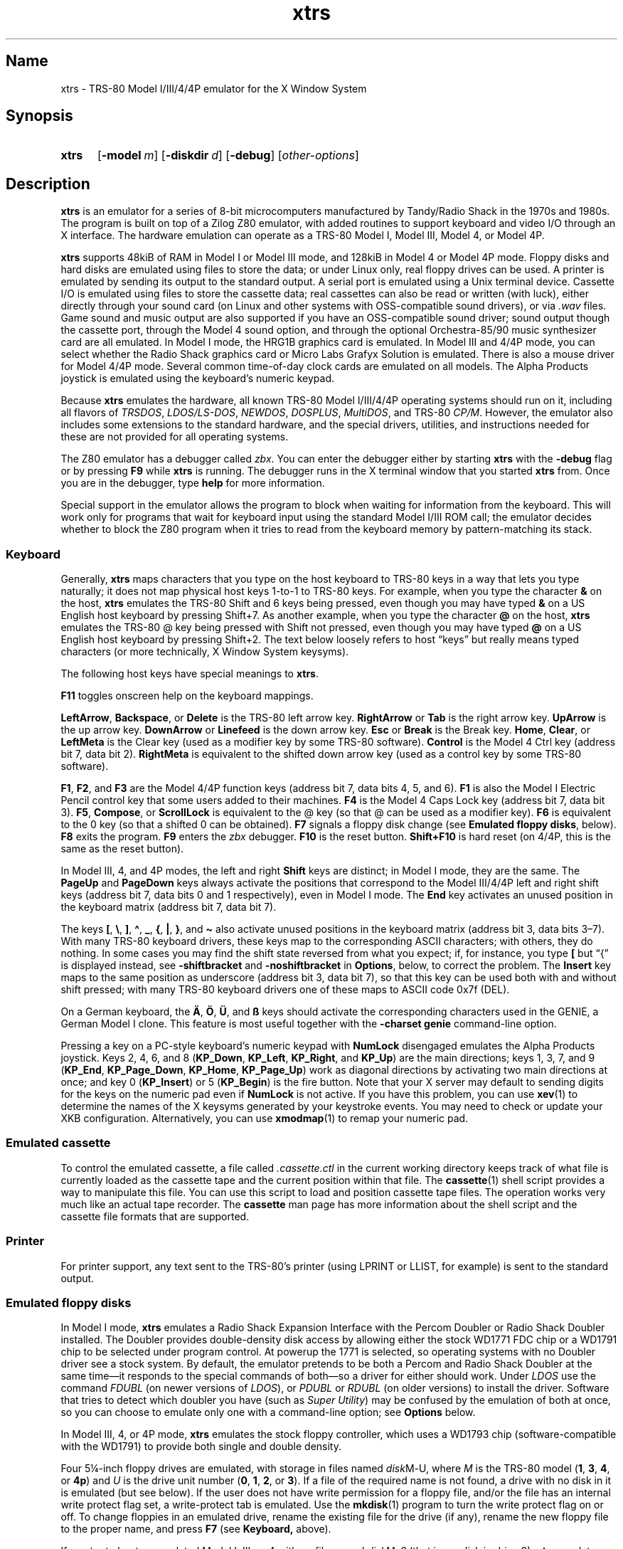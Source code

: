 .\" This man page attempts to follow the conventions and recommendations found
.\" in Michael Kerrisk's man-pages(7) and GNU's groff_man(7), and groff(7).
.\"
.\" The following macro definitions come from groff's an-ext.tmac.
.\"
.\" Copyright (C) 2007-2014  Free Software Foundation, Inc.
.\"
.\" Written by Eric S. Raymond <esr@thyrsus.com>
.\"            Werner Lemberg <wl@gnu.org>
.\"
.\" You may freely use, modify and/or distribute this file.
.\"
.\" If _not_ GNU roff, define macros to handle synopsis and URLs.
.if !\n[.g] \{\
.\" Declare start of command synopsis.  Sets up hanging indentation.
.de SY
.  ie !\\n(mS \{\
.    nh
.    nr mS 1
.    nr mA \\n(.j
.    ad l
.    nr mI \\n(.i
.  \}
.  el \{\
.    br
.    ns
.  \}
.
.  nr mT \w'\fB\\$1\fP\ '
.  HP \\n(mTu
.  B "\\$1"
..
.
.
.\" End of command synopsis.  Restores adjustment.
.de YS
.  in \\n(mIu
.  ad \\n(mA
.  hy \\n(HY
.  nr mS 0
..
.
.
.\" Declare optional option.
.de OP
.  ie \\n(.$-1 \
.    RI "[\fB\\$1\fP" "\ \\$2" "]"
.  el \
.    RB "[" "\\$1" "]"
..
.
.
.\" Start URL.
.de UR
.  ds m1 \\$1\"
.  nh
.  if \\n(mH \{\
.    \" Start diversion in a new environment.
.    do ev URL-div
.    do di URL-div
.  \}
..
.
.
.\" End URL.
.de UE
.  ie \\n(mH \{\
.    br
.    di
.    ev
.
.    \" Has there been one or more input lines for the link text?
.    ie \\n(dn \{\
.      do HTML-NS "<a href=""\\*(m1"">"
.      \" Yes, strip off final newline of diversion and emit it.
.      do chop URL-div
.      do URL-div
\c
.      do HTML-NS </a>
.    \}
.    el \
.      do HTML-NS "<a href=""\\*(m1"">\\*(m1</a>"
\&\\$*\"
.  \}
.  el \
\\*(la\\*(m1\\*(ra\\$*\"
.
.  hy \\n(HY
..
.
.
.\" Start example.
.de EX
.  do ds mF \\n[.fam]
.  nr mE \\n(.f
.  nf
.  nh
.  do fam C
.  ft CW
..
.
.
.\" End example.
.de EE
.  do fam \\*(mF
.  ft \\n(mE
.  fi
.  hy \\n(HY
..
.
.
.\" Continuation line for .TP header.
.de TQ
.  br
.  ns
.  TP \\$1\" no doublequotes around argument!
..
.\} \" not GNU roff
.\" End of Free Software Foundation copyrighted material.
.\"
.\" Define macros for frequent references to floppy drive sizes requiring
.\" fractional units, because the standard character escapes for common
.\" ("vulgar") fractions degrade to ASCII poorly in context (e.g., 5\(14 renders
.\" as "51/4" in xtrs.txt).
.\"
.\" Usage note: These macros do _not_ have an ending word break; this is so that
.\" the "-inch" suffix can be appended where desired.  If you require a word
.\" break, the correct *roff way to get one is to put a single word space on a
.\" line by itself after the macro call.
.\"
.\" BEGIN EXAMPLE
.\" The drive can be eight inches or
.\" .5-1/4
.\"  \" ordinary space character (paddable by *roff)
.\" inches.
.\" END EXAMPLE
.de 3-1/2
3\c
.ie '\*(.T'ascii' \&.5\c
.el \(12\c
..
.de 5-1/4
5\c
.ie '\*(.T'ascii' \&.25\c
.el \(14\c
..
.\" Define macros to handle the GENIE's non-ASCII keycaps.
.de sharp-S
.ie '\*(.T'ascii' sharp-S\c
.el \(ss\c
..
.de A-umlaut
.ie '\*(.T'ascii' A-umlaut\c
.el \(:A\c
..
.de O-umlaut
.ie '\*(.T'ascii' O-umlaut\c
.el \(:O\c
..
.de U-umlaut
.ie '\*(.T'ascii' U-umlaut\c
.el \(:U\c
..
.\" Copyright (C) 1997-2018 Timothy P. Mann
.\"
.\" Permission is hereby granted, free of charge, to any person
.\" obtaining a copy of this software and associated documentation
.\" files (the "Software"), to deal in the Software without
.\" restriction, including without limitation the rights to use, copy,
.\" modify, merge, publish, distribute, sublicense, and/or sell copies
.\" of the Software, and to permit persons to whom the Software is
.\" furnished to do so, subject to the following conditions:
.\" 
.\" The above copyright notice and this permission notice shall be
.\" included in all copies or substantial portions of the Software.
.\" 
.\" THE SOFTWARE IS PROVIDED "AS IS", WITHOUT WARRANTY OF ANY KIND,
.\" EXPRESS OR IMPLIED, INCLUDING BUT NOT LIMITED TO THE WARRANTIES OF
.\" MERCHANTABILITY, FITNESS FOR A PARTICULAR PURPOSE AND
.\" NONINFRINGEMENT. IN NO EVENT SHALL THE AUTHORS OR COPYRIGHT
.\" HOLDERS BE LIABLE FOR ANY CLAIM, DAMAGES OR OTHER LIABILITY,
.\" WHETHER IN AN ACTION OF CONTRACT, TORT OR OTHERWISE, ARISING FROM,
.\" OUT OF OR IN CONNECTION WITH THE SOFTWARE OR THE USE OR OTHER
.\" DEALINGS IN THE SOFTWARE.
.\"
.TH xtrs 1 2017-04-16 xtrs
.SH Name
xtrs \- TRS-80 Model I/III/4/4P emulator for the X Window System
.SH Synopsis
.SY xtrs
.OP \-model m
.OP \-diskdir d
.OP \-debug
.RI [ other-options ]
.YS
.SH Description
.B xtrs
is an emulator for a series of 8-bit microcomputers manufactured by Tandy/Radio
Shack in the 1970s and 1980s.
The program is built on top of a Zilog Z80 emulator, with added routines to
support keyboard and video I/O through an X interface.
The hardware emulation can operate as a TRS-80 Model I, Model III, Model 4, or
Model 4P.
.PP
.B xtrs
supports 48kiB of RAM in Model I or Model III mode, and 128kiB in Model 4 or
Model 4P mode.
Floppy disks and hard disks are emulated using files to store the data; or under
Linux only, real floppy drives can be used.
A printer is emulated by sending its output to the standard output.
A serial port is emulated using a Unix terminal device.
Cassette I/O is emulated using files to store the cassette data; real cassettes
can also be read or written (with luck), either directly through your sound card
(on Linux and other systems with OSS-compatible sound drivers), or via
.I .wav
files.
Game sound and music output are also supported if you have an OSS-compatible
sound driver; sound output though the cassette port, through the Model 4 sound
option, and through the optional Orchestra-85/90 music synthesizer card are all
emulated.
In Model I mode, the HRG1B graphics card is emulated.
In Model III and 4/4P mode, you can select whether the Radio Shack graphics card
or Micro Labs Grafyx Solution is emulated.
There is also a mouse driver for Model 4/4P mode.
Several common time-of-day clock cards are emulated on all models.
The Alpha Products joystick is emulated using the keyboard's numeric keypad.
.PP
Because
.B xtrs
emulates the hardware, all known TRS-80 Model I/III/4/4P operating systems
should run on it, including all flavors of
.IR TRSDOS ,
.IR LDOS/LS-DOS ,
.IR NEWDOS ,
.IR DOSPLUS ,
.IR MultiDOS ,
and
TRS-80
.IR CP/M .
However, the emulator also includes some extensions to the standard hardware,
and the special drivers, utilities, and instructions needed for these are not
provided for all operating systems.
.PP
The Z80 emulator has a debugger called
.IR zbx .
You can enter the debugger either by starting
.B xtrs
with the
.B \-debug
flag or by pressing
.B F9
while
.B xtrs
is running.
The debugger runs in the X terminal window that you started
.B xtrs
from.
Once you are in the debugger, type
.if "\*(.T"ascii" "\c
.B help\c
.ie "\*(.T"ascii" "
 \" ordinary paddable space
for more information.
.PP
Special support in the emulator allows the program to block when waiting for
information from the keyboard.
This will work only for programs that wait for keyboard input using the standard
Model I/III ROM call; the emulator decides whether to block the Z80 program
when it tries to read from the keyboard memory by pattern-matching its stack.
.SS Keyboard
Generally,
.B xtrs
maps characters that you type on the host keyboard
to TRS-80 keys in a way that lets
you type naturally; it does not map physical host keys 1-to-1 to TRS-80 keys.
For example, when you type the character
.B &
on the host,
.B xtrs
emulates the TRS-80 Shift and 6 keys being pressed, even though you may have
typed
.B &
on a US English host keyboard by pressing Shift+7.
As another example, when you type the character
.B @
on the host,
.B xtrs
emulates the TRS-80 @ key being pressed with Shift not pressed,
even though you may have typed
.B @
on a US English host keyboard by pressing Shift+2.  The text
below loosely refers to host \(lqkeys\(rq but really means
typed characters (or more technically, X Window System keysyms).
.PP
The following host keys have special meanings to
.BR xtrs .
.PP
.B F11
toggles onscreen help on the keyboard mappings.
.PP
.BR LeftArrow ,
.BR Backspace ,
or
.B Delete
is the TRS-80 left arrow key.
.B RightArrow
or
.B Tab
is the right arrow key.
.B UpArrow
is the up arrow key.
.B DownArrow
or
.B Linefeed
is the down arrow key.
.B Esc
or
.B Break
is the Break key.
.BR Home ,
.BR Clear ,
or
.B LeftMeta
is the Clear key (used as a modifier key by some TRS-80 software).
.B Control
is the Model 4 Ctrl key (address bit 7, data bit 2).
.B RightMeta
is equivalent to the shifted down arrow key (used as a control key by some
TRS-80 software).
.PP
.BR F1 ,
.BR F2 ,
and
.B F3
are the Model 4/4P function keys (address bit 7, data bits 4, 5, and 6).
.B F1
is also the Model I Electric Pencil control key that some users added to their
machines.
.B F4
is the Model 4 Caps Lock key (address bit 7, data bit 3).
.BR F5 ,
.BR Compose ,
or
.B ScrollLock
is equivalent to the @ key (so that @ can be used as a modifier key).
.B F6
is equivalent to the 0 key (so that a shifted 0 can be obtained).
.B F7
signals a floppy disk change (see
.BR "Emulated floppy disks" ,
below).
.B F8
exits the program.
.B F9
enters the
.I zbx
debugger.
.B F10
is the reset button.
.B Shift+F10
is hard reset (on 4/4P, this is the same as the reset button).
.PP
In Model III, 4, and 4P modes, the left and right
.B Shift
keys are distinct; in Model I mode, they are the same.
The
.B PageUp
and
.B PageDown
keys always activate the positions that correspond to the Model III/4/4P left
and right shift keys (address bit 7, data bits 0 and 1 respectively), even in
Model I mode.
The
.B End
key activates an unused position in the keyboard matrix (address bit 7, data bit
7).
.PP
The keys
.BR [ ,
.BR \(rs ,
.BR ] ,
.BR \(ha ,
.BR _ ,
.BR { ,
.BR | ,
.BR } ,
and
.B \(ti
also activate unused positions
in the keyboard matrix (address bit 3, data bits 3\(en7).
With many TRS-80 keyboard drivers, these keys map to the corresponding ASCII
characters; with others, they do nothing.
In some cases you may find the shift state reversed from what you expect; if,
for instance, you type
.B [
but \(lq{\(rq is displayed instead, see
.B \-shiftbracket
and
.B \-noshiftbracket
in
.BR Options ,
below, to correct the problem.
The
.B Insert
key maps to the same position as underscore (address bit 3, data bit 7), so that
this key can be used both with and without shift pressed; with many TRS-80
keyboard drivers one of these maps to ASCII code 0x7f (DEL).
.PP
On a German keyboard, the
.B
.A-umlaut
,
.B
.O-umlaut
,
.B
.U-umlaut
,
and
.B
.sharp-S
 
keys should activate the corresponding characters used in the GENIE, a German
Model I clone.
This feature is most useful together with the
.B \-charset genie
command-line option.
.PP
Pressing a key on a PC-style keyboard's numeric keypad with
.B NumLock
disengaged emulates the Alpha Products joystick.
Keys 2, 4, 6, and 8
.RB ( KP_Down ,
.BR KP_Left ,
.BR KP_Right ,
and
.BR KP_Up )
are the main directions;
keys 1, 3, 7, and 9
.RB ( KP_End ,
.BR KP_Page_Down ,
.BR KP_Home ,
.BR KP_Page_Up )
work as diagonal directions by activating two main directions at once; and key 0
.RB ( KP_Insert )
or 5
.RB ( KP_Begin )
is the fire button.
Note that your X server may default to sending digits for the keys on the
numeric pad even if
.B NumLock
is not active.
If you have this problem, you can use
.BR xev (1)
to determine the names of the X keysyms generated by your keystroke events.
You may need to check or update your XKB configuration.
Alternatively, you can use
.BR xmodmap (1)
to remap your numeric pad.
.SS Emulated cassette
To control the emulated cassette, a file called
.I .cassette.ctl
in the current working directory keeps track of what file is currently loaded as
the cassette tape and the current position within that file.
The
.BR cassette (1)
shell script provides a way to manipulate this file.
You can use this script to load and
position cassette tape files.
The operation works very much like an
actual tape recorder.
The
.B cassette
man page has more information about the shell script and the cassette file
formats that are supported.
.SS Printer
For printer support, any text sent to the TRS-80's printer (using LPRINT or
LLIST, for example) is sent to the standard output.
.SS Emulated floppy disks
In Model I mode,
.B xtrs
emulates a Radio Shack Expansion Interface with the Percom Doubler or Radio
Shack Doubler installed.
The Doubler provides double-density disk access by allowing either the stock
WD1771 FDC chip or a WD1791 chip to be selected under program control.
At powerup the 1771 is selected, so operating systems with no Doubler driver see
a stock system.
By default, the emulator pretends to be both a Percom and Radio Shack Doubler at
the same time\(emit responds to the special commands of both\(emso a driver for
either should work.
Under
.IR LDOS
use the command
.I FDUBL
(on newer versions of
.IR LDOS ),
or
.I PDUBL
or
.I RDUBL
(on older versions) to install the driver.
Software that tries to detect which doubler you have (such as
.IR "Super Utility" )
may be confused by the emulation of both at once, so you can choose to emulate
only one with a command-line option; see
.B Options
below.
.PP
In Model III, 4, or 4P mode,
.B xtrs
emulates the stock floppy controller, which uses a WD1793 chip
(software-compatible with the WD1791) to provide both single and double density.
.PP
Four
.5-1/4
-inch floppy drives are emulated, with storage in files named
.IR disk M \- U,
where
.I M
is the TRS-80 model
.RB ( 1 ,
.BR 3 ,
.BR 4 ,
or
.BR 4p )
and
.I U
is the
drive unit number
.RB ( 0 ,
.BR 1 ,
.BR 2 ,
or
.BR 3 ).
If a file of the required name is not found, a drive with no disk in it is
emulated (but see below).
If the user does not have write permission for a floppy file, and/or the file
has an internal write protect flag set, a write-protect tab is emulated.
Use the
.BR mkdisk (1)
program to turn the write protect flag on or off.
To change floppies in an emulated drive, rename the existing file for the drive
(if any), rename the new floppy file to the proper name, and press
.B F7
(see
.BR Keyboard,
above).
.PP
If you try to boot an emulated Model I, III, or 4 with no file named
.IR disk M \-0
(that is, no disk in drive 0),
.B xtrs
emulates having no floppy disk controller.
The behavior of a real machine with a disk controller in this case didn't seem
useful to emulate faithfully: a real Model I hangs with a screen full of
garbage; a real Model III or 4 goes into a retry loop printing "Diskette?" on
the screen and rechecking whether you've inserted one.
A real Model 4P always has a floppy controller, however, so
.B xtrs
always emulates one.
.PP
Due to a limitation of the original Model I hardware, drive :3 cannot
be double-sided in Model I mode.
In the original Model I, you could not have a drive :3 at all if any drive in
the system was double-sided, but the emulator is able to be more forgiving.
.PP
Emulated floppy image files can be of any of three types: JV1, compatible with
Jeff Vavasour's popular freeware Model I emulator for
.IR MS-DOS ;
JV3, a compatible extension of a format first used in Vavasour's commercial
Model III/4 emulator; or DMK, compatible with David Keil's Model 4 emulator.
All three types work in
.B xtrs
regardless of what model it is emulating.
A heuristic is used to decide which type of image is in a drive, as none of the
types has a magic number or signature.
.PP
JV1 supports only single-sided, single-density diskettes, with directory on
track 17.
Sectors must be 256 bytes long.
Use
.B FORMAT (DIR=17)
if you want to format JV1 disks with more (or less) than 35 tracks under
.IR LDOS .
.PP
JV3 is much more flexible, though it still does not support everything the real
controllers could do.
It is probably best to use JV3 for all the disk images you create, since it is
the most widely implemented by other emulators, unless you have a special reason
to use one of the others.
A JV3 disk can be formatted with 128, 256, 512, or 1024-byte sectors, 1 or 2
sides, single or double density, with either an 0xFB (normal) or 0xF8 (deleted)
data address mark on any sector.
On single-density JV3 disks, the nonstandard data address marks 0xFA and 0xF9
are also available.
You cannot format a sector with an incorrect track number or head number.
You
.I can
format a sector with an intentional CRC error in the data field.
.B xtrs
supports at most 5802 total sectors on a JV3 image.
.PP
The original Vavasour JV3 format supported only 256-byte sectors, and had a
limit of 2901 total sectors.
If you use sector sizes other than 256 bytes or format more than 2901 sectors on
a disk image, emulators other than
.B xtrs
may be unable to read it.
Note that an 80 track, double-sided, double-density (18 sector)
.5-1/4
-inch floppy
will fit within the original 2901 sector limit; the extension to 5802 is
primarily for emulation of 8-inch drives (discussed below).
.PP
The DMK format is the most flexible.
It supports essentially everything that the original hardware could do,
including all \(lqprotected\(rq disk formats.
However, a few protected disks still may
not work with
.B xtrs
due to limitations in
.BR xtrs 's
floppy disk controller emulation rather than limitations of the DMK format; see
.BR "Bugs and limitations" ,
below.
.PP
The program
.BR mkdisk (1)
makes a blank emulated floppy or \(lqbulk erases\(rq an existing one.
By default,
.B mkdisk
makes a JV3 floppy, but with the
.B \-1
flag it makes a JV1 floppy, or with the
.B \-k
flag a DMK
floppy.
See the
.B mkdisk
man page for more information.
.PP
Early Model I operating systems used an 0xFA data address mark (DAM) for the
directory on single-density disks, while later ones wrote 0xF8 but would accept
either upon reading.
The change was needed because 0xFA is a nonstandard DAM that is fully supported
only by the WD1771 floppy disk controller used in the Model I; the controllers
in the Model III and 4 cannot distinguish between 0xFA and 0xFB (which is used
for non-directory sectors) upon reading, and cannot write 0xFA.
To deal nicely with this problem,
.B xtrs
implements the following kludge.
On writing in single density, an 0xF8 data address mark is recorded as 0xFA.
On reading with an emulated WD1771 (available in Model I mode only), 0xFA is
returned as 0xFA; on reading with a
.RI WD179 x ,
0xFA is returned as 0xF8.
This trick makes the different operating systems perfectly compatible with each
other, which is better than on a real Model I!
You can use the
.B \-truedam
flag to turn off this kludge if you need to; in that case the original hardware
is emulated exactly.
.PP
TRS-80 programs that attempt to measure the rotational speed of their floppy
disk drives using timing loops will get the answers they expect, even when
.B xtrs
does not emulate instructions at the same speed as the original machines.
This works because
.B xtrs
keeps a virtual clock (technically, a T-state counter), which measures how much
time it should have taken to execute the instruction stream on a real machine,
and it ties the emulation of floppy disk index holes to this clock, not to real
time.
.SS Emulated 8-inch floppy disks
In addition to the four standard
.5-1/4
-inch drives,
.B xtrs
also emulates four 8-inch floppy drives.
There is no widely-accepted standard hardware interface for 8-inch floppies on
the TRS-80, so
.B xtrs
emulates a pseudo-hardware interface of its own and provides an
.IR LDOS / LS-DOS
driver for it.
.PP
Storage for the emulated 8-inch disks is in files named
.IR disk M \- U,
where
.I M
is the TRS-80 model
.RB ( 1 ,
.BR 3 ,
.BR 4 ,
or
.BR 4p )
and
.I U
is the
drive unit number
.RB ( 4 ,
.BR 5 ,
.BR 6 ,
or
.BR 7 ).
The only difference between
.5-1/4
-inch and 8-inch emulated drives is that the emulator allows you to format more
bytes per track in the latter.
A new JV3 floppy can be formatted as either
.5-1/4
-inch or 8-inch depending on whether you initially put it into a
.5-1/4
-inch or 8-inch emulated drive.
A new DMK floppy, however, must be created with the
.B \-8
flag to
.B mkdisk
in order to be large enough for use in an 8-inch emulated drive.
JV1 floppies cannot be used in 8-inch drives.
Be careful not to put an emulated floppy into a
.5-1/4
-inch emulated drive after it has been formatted in an 8-inch emulated drive or
vice versa; the results are likely to be confusing.
Consider using different file extensions for the two types; say,
.I .dsk
for
.5-1/4
-inch and
.I .8in
for 8-inch.
.PP
To use the emulated 8-inch drives, you'll need a driver.
Under
.I LDOS
or
.IR LS-DOS ,
use the program
.I XTRS8/DCT
supplied on the emulated floppy
.IR utility.dsk .
This driver is a very simple wrapper around the native
.IR LDOS / LS-DOS
floppy driver.
Here are detailed instructions.
.PP
First, make sure an appropriate version of
.I LDOS
is in emulated floppy drive 0, and the supplied file
.I utility.dsk
is in another emulated floppy drive.
Boot
.IR LDOS .
If you are using Model I
.IR LDOS ,
be sure
.I FDUBL
is running.
.PP
Second, type the following commands.
Here
.I d
is the
.I LDOS
drive
number you want to use for the 8-inch drive and
.I u
is the unit number you chose when naming the file.
Most likely you will choose
.I d
and
.I u
to be equal to reduce confusion.
.RS
.EX
\fBSYSTEM (DRIVE=\fP\f(BId\fP\fB,DRIVER="XTRS8",ENABLE)\fP
Enter unit number ([4]-7): \f(BIu\fP
.EE
.RE
You can repeat these steps with different values of
.I d
and
.I u
to have more than one 8-inch drive.
You might want to repeat four times using
.BR 4 ,
.BR 5 ,
.BR 6 ,
and
.BR 7 ,
or you might want to save some drive numbers for hard drives (see below).
.PP
Finally, it's a good idea to give the
.I SYSTEM (SYSGEN)
command (Model I/III) or
.I SYSGEN
command (Model 4/4P).
This command saves the
.I SYSTEM
settings, so the 8-inch drives will be available again the next time you reboot
or restart the emulator.
If you need to access an 8-inch drive after booting from a disk that hasn't been
.IR SYSGEN ed,
simply use the same
.I SYSTEM
command again.
.PP
In case you want to write your own driver for another TRS-80 operating system,
here are details on the emulated pseudo-hardware.
The 8-inch drives are accessed through the normal floppy disk controller,
exactly like
.5-1/4
-inch drives.
The four
.5-1/4
-inch drives have hardware select codes
1, 2, 4, and 8, corresponding respectively to files
.IR disk M \-0,
.IR \-1 ,
.IR \-2 ,
and
.IR \-3 .
The four 8-inch drives have hardware select codes 3, 5, 6, and 7, corresponding
respectively to files
.IR disk M \-4,
.IR \-5 ,
.IR \-6 ,
and
.IR \-7 .
(See also the
.B \-sizemap
option below, however.)
.SS Real floppy disks
Under Linux only, any
.IR disk M \- U
file can be a symbolic link to a real floppy disk drive, typically
.I /dev/fd0
or
.IR /dev/fd1 .
These device names represent drives connected to a
legacy PC floppy disk controller (NEC uPD765 compatible).
Floppy drives connected via USB will not work with this feature.
Most machines with legacy PC floppy drive support should be able
to read and write TRS-80 floppies in this way.
Many floppy controllers cannot handle single density, however, and some may have
problems even with double-density disks written on a real TRS-80, especially
disks formatted by older TRS-80 operating systems.
Use the
.B \-doublestep
flag if you need to read 35-track or 40-track media in an 80-track drive.
If you need to write 35-track or 40-track media in an 80-track drive, bulk-erase
the media first and format it in the 80-track drive.
Don't write to a disk in an 80-track drive if it has ever been written to in a
40-track drive and has not been subsequently bulk-erased.
The narrower head used in an 80-track drive cannot erase the full track width
written by the head in a 40-track drive.
.PP
If you link one of the
.5-1/4
-inch floppy files
.RI ( disk M \-0
through
.IR disk M \-3 )
to a real floppy drive, TRS-80 programs will see it as a
.5-1/4
-inch drive, but the actual drive can be either
.3-1/2
-inch or
.5-1/4
-inch.
The drive will be operated in double density (or single density), not high
density, so be sure to use the appropriate media.
.PP
If you link one of the 8-inch floppy files
.RI ( disk M \-4
through
.IR disk M \-7 )
to a real floppy drive, TRS-80 programs will see it as an 8-inch drive.
Again, you need to use the
.I XTRS8/DCT
driver described above to enable
.IR LDOS / LS-DOS
to access an 8-inch drive.
The real drive can be either
.3-1/2
-inch,
.5-1/4
-inch,
or 8-inch.
A
.3-1/2
-inch or
.5-1/4
-inch drive will be operated in high-density mode, using MFM recording if the
TRS-80 is trying to do double density, or FM recording if the TRS-80 is trying
to do single density.
In this mode, these drives can hold as much data as a standard 8-inch drive.
In fact, a
.5-1/4
-inch HD drive holds exactly the same number of bits per track as an 8-inch
drive; a
.3-1/2
-inch HD drive can hold 20% more, but we waste that space when using one to
emulate an 8-inch drive.
In both cases we also waste the top three tracks, since an 8-inch drive has only
77 tracks, not 80.
.PP
The nonstandard 0xFA and 0xF9 data address marks available in single density on
a real Model I with the WD1771 controller also need special handling.
The NEC uPD765 floppy disk controllers used in PC-compatible machines
can neither read nor write sectors with such DAMs at all.
This raises three issues.
.IP 1.
It will be impossible for you to read some Model I disks on your machine even if
it otherwise supports single density.
In particular, Model I
.I TRSDOS
2.3 directory tracks will be unreadable.
.IP 2.
On writing in
single density,
.B xtrs
silently records a 0xF9 or 0xFA DAM as 0xF8.
.IP 3.
On reading in single density with an emulated WD1771 (Model I mode only), 0xF8
is returned as 0xFA.
If you need more accurate behavior, the
.B \-truedam
flag will turn on error messages on attempts to write 0xF9 or 0xFA DAMs and will
turn off translation of 0xF8 to 0xFA on reading.
.PP
.I Hint:
Be sure to set the drive type correctly in your machine's firmware.
Linux and
.B
xtrs
rely on this information to know how fast your drives are spinning and hence
what data rate to use when reading and writing.
All
.3-1/2
-inch drives spin at 300 rpm.
Newer
.5-1/4
-inch high-density capable drives (\(lq1.2MB\(rq drives) normally always spin at
360 rpm.
(Some drives can be jumpered to slow down to 300 rpm when in double-density
mode, but you should not do that unless connecting one to a real TRS-80.)
Older
.5-1/4
-inch drives that cannot do high density (\(lq180kB\(rq, \(lq360kB\(rq, or
\(lq720kB\(rq
.5-1/4
-inch drives) always spin at 300 rpm.
All 8-inch drives spin at 360 rpm.
You can plug an 8-inch drive into a legacy PC floppy disk controller by
using a properly wired 50-pin to 34-pin adaptor and telling
your firmware that it is a
.5-1/4
-inch 1.2MB drive.
.SS Emulated hard disks
.B xtrs
can emulate a hard disk in a file in one of two ways: it
can use a special,
.BR xtrs -specific
.I LDOS
driver called
.IR XTRSHARD/DCT ,
or it can emulate the Radio Shack hard drive controller (based on the Western
Digital WD1010) and use the native drivers for the original hardware.
.TP
.B Using \f(BIXTRSHARD/DCT\fP
The
.I XTRSHARD/DCT
driver has been tested and works under both
.I LDOS
5.3.1 for Model I or III and
.IR TRSDOS / LS-DOS
6.3.1 for Model 4/4P.
It may or may not work under earlier
.I LDOS
versions.
It definitely will not work under other TRS-80 operating systems or with
emulators other than
.BR xtrs .
The hard disk format was designed by Matthew Reed for his Model I/III and Model
4 emulators;
.B xtrs
duplicates the format so that users can exchange hard drive images across the
emulators.
.IP ""
To use
.IR XTRSHARD/DCT ,
first run the
.BR mkdisk (1)
program to create a blank hard drive
.RI ( .hdv )
file.
A typical usage
would be
.BR "mkdisk -h myhd.hdv" .
See the
.B mkdisk
man page for other options.
.IP ""
Second, link the file to an appropriate name.
.I XTRSHARD/DCT
supports up
to eight hard drives, with names of the form
.IR hard M \- U,
where
.I M
is the TRS-80 model
.RB ( 1 ,
.BR 3 ,
or
.BR 4 ;
in this case the Model 4P also uses
.IR M =4)
and
.I U
is a unit number in the range 0\(en7.
It looks for these files in the same directory as the floppy disk files
.IR disk M \- U.
.IP ""
Third, make sure an appropriate version of
.I LDOS
is in emulated floppy drive 0, and the supplied file
.I utility.dsk
is in another emulated floppy drive.
Boot
.IR LDOS .
If you are using Model I
.I LDOS
5.3.1, patch a bug in the
.I FORMAT
command by typing
.BR "PATCH FORMAT/CMD.UTILITY M1FORMAT/FIX" .
You need to apply this patch only once.
It must not be applied to Model III or Model 4/4P
.IR LDOS .
.IP ""
Fourth, type the following commands.
Here
.I d
is the
.I LDOS
drive number you want to use for the hard drive (a typical choice would be
.BR 4 )
and
.I u
is the unit number you chose when naming the file (most likely
.BR 0 ).
.\" XXX: .RS/.RE don't indent further within this .SS->.IP environment.  Bug?
.br
.in +1i/2u
.EX
\fBSYSTEM (DRIVE=\fP\f(BId\fP\fB,DRIVER="XTRSHARD",ENABLE)\fP
Enter unit number ([0]-7): \f(BIu\fP
\fBFORMAT \fP\f(BId\fP (DIR=1)\fP
.EE
.in -1i/2u
.br
Answer the questions asked by
.I FORMAT
as you prefer.
The
.B DIR=1
parameter to
.I FORMAT
is optional; it causes the hard drive's directory to be on track 1, making the
initial size of the image smaller.
You can repeat these steps with different values of
.I d
and
.I u
to have more than one hard drive.
.IP ""
Finally, it's a good idea to give the
.I SYSTEM (SYSGEN)
command (Model I/III) or
.I SYSGEN
command (Model 4/4P).
This command saves the
.I SYSTEM
settings, so the drive will be available again the next time you reboot or
restart the emulator.
.IP ""
If you need to access the hard disk file after booting from a floppy that hasn't
been
.IR SYSGEN ed,
simply use the same
.I SYSTEM
command(s) again, but don't
.IR FORMAT .
You can freely use a different drive number or (if you renamed the hard disk
file) a different unit number.
.IP ""
The
.B F7
key currently doesn't allow
.I XTRSHARD/DCT
disk changes to be recognized, but you can change to a different hard disk file
for the same unit by renaming files as needed and rebooting
.IR LDOS .
.IP ""
.I Technical note:
.I XTRSHARD/DCT
is a small Z80 program that implements all the required functions of an
.I LDOS
disk driver.
Instead of talking to a real (or emulated) hard disk controller, however, it
uses special support in
.B xtrs
that allows Z80 programs to open, close, read, and write Unix files directly.
This support is described further in
.BR "Data import and export" ,
below.
.TP
.B Using native hard disk drivers
Beginning in version 4.1,
.B xtrs
also emulates the Radio Shack hard disk controller (based on the Western Digital
WD1010) and will work with the native drivers for this hardware.
This emulation uses the same hard drive
.RI ( .hdv )
file format that
.I XTRSHARD/DCT
does.
With
.IR LDOS / LS-DOS ,
the
.IR RSHARD x /DCT
and
.I TRSHD/DCT
drivers are known to work.
With Montezuma
.I CP/M
2.2, the optional Montezuma hard disk drivers are known to work.
The hard disk drivers for
.I NEWDOS/80
and for Radio Shack
.I CP/M
3.0 should work, but they have not yet been tested at this writing.
Any bugs should be reported.
.IP ""
To get started, run the
.BR mkdisk (1)
program to create a blank hard drive
.RI ( .hdv )
file.
A typical usage
would be
.BR "mkdisk -h myhd.hdv" .
See the
.B mkdisk
man page for other options.
.IP ""
Second, link the file to an appropriate name.
The WD1010 emulation supports up to four hard drives, with names of the form
.IR hard M \- U,
where
.I M
is the TRS-80 model
.RB ( 1 ,
.BR 3 ,
.BR 4 ,
or
.BR 4p )
and
.I U
is a unit number in the range 0\(en3.
It looks for these files in the same directory as the floppy disk files
.IR disk M \- U.
If no such files are present,
.B xtrs
disables the WD1010 emulation.
.IP ""
Note that if hard drive unit 0 is present on a Model 4P (file
.IR hard4p-0 ),
the Radio Shack boot ROM will always try to boot from it, even if the operating
system does not support booting from a hard drive.
If you have this problem, either hold down
.B F2
while booting to force the ROM to boot from floppy, or simply avoid using unit
number 0.
Stock
.IR TRSDOS / LS-DOS
6 systems do not support booting from a hard drive; M.A.D. Software's
.I HBUILD6
add-on to
.I LS-DOS
for hard drive booting should work, but is untested.
Montezuma
.I CP/M
2.2 does boot from the emulated hard drive.
.IP ""
Finally, obtain the correct driver for the operating system you will be using,
read its documentation, configure the driver, and format the drive.
Detailed instructions are beyond the scope of this manual page.
.SS Data import and export
Several Z80 programs for data import and export from various TRS-80 operating
systems are included with
.B xtrs
on two emulated floppy images.
These programs use special support in the emulator to read and write external
Unix files, discussed further at the end of this section.
.PP
The emulated floppy
.I utility.dsk
contains some programs for transferring data between the emulator and ordinary
Unix files.
.IR IMPORT/CMD ,
.IR EXPORT/CMD ,
and
.I SETTIME/CMD
run on
the emulator under Model I/III
.IR TRSDOS ,
Model I/III
.IR LDOS ,
Model I/III
.IR NEWDOS/80 ,
and Model 4/4P
.IR TRSDOS / LS-DOS
6; they may also work under other TRS-80 operating systems.
Model III
.I TRSDOS
users will have to
use
.IR TRSDOS 's
.I CONVERT
command to read
.IR utility.dsk .
.TP
.I IMPORT/CMD
imports a Unix file and writes it to an emulated disk.
.IP ""
Usage:
.B IMPORT
.RB [ \-lne ]
.I unixfile
.RI [ trsfile ]
.IP ""
The
.B \-n
flag converts
Unix newlines (\(rsn) to TRS-80 newlines (\(rsr).
The
.B \-l
flag converts the Unix filename to lowercase, to compensate for TRS-80
operating systems such as
.I NEWDOS/80
that convert all command-line arguments to uppercase.
When using the
.B \-l
flag, you can put a
.B [
or up-arrow in front of a character to keep it in uppercase.
Give the
.B \-e
flag if your TRS-80 operating system uses the
.I NEWDOS/80
convention for representing the ending record number in an open file control
block.
This should be detected automatically for
.I NEWDOS/80
itself and for
.I TRSDOS
1.3, but you'll need to give the flag for
.I DOSPLUS
and possibly
other
.RI non- LDOS
operating systems.
If you need the flag but don't give it (or vice versa), imported files will come
out the wrong length.
If the destination file is omitted,
.I IMPORT
uses the last component of the Unix pathname, but with any \(lq.\(rq changed to
\(lq/\(rq to match TRS-80 DOS file extension syntax.
.TP
.I EXPORT/CMD
reads a file from an emulated disk and exports it to a Unix file.
.IP ""
Usage:
.B EXPORT
.RB [ \-lne ]
.I trsfile
.RI [ unixfile ]
.IP ""
The
.B \-n
flag converts TRS-80 newlines (\(rsr) to Unix newlines (\(rsn).
The
.B \-l
flag converts the Unix filename to lowercase.
When using the
.B \-l
flag, you can put a
.B [
or up-arrow in front of a character to keep it in uppercase.
Give the
.B \-e
flag if your TRS-80 operating system uses the
.I NEWDOS/80
convention for representing the ending record number in an open file control
block.
This should be detected automatically for
.I NEWDOS/80
itself and for
.I TRSDOS
1.3, but you'll need to give the flag for
.I DOSPLUS
and possibly
other
.RI non- LDOS
operating systems.
If you need the flag but don't give it (or vice versa), imported files will come
out the wrong length.
If the destination file is omitted,
.I EXPORT
uses the TRS-80 filename, but with any \(lq/\(rq changed to \(lq.\(rq to match
Unix file extension syntax.
.IP ""
.I Note:
The export of files from
.B xtrs
may be prohibited by the
.B \-emtsafe
flag; see
.BR Options ,
below.
.TP
SETTIME/CMD
reads the date and time from Unix and sets the TRS-80 DOS's date and time
accordingly.
.PP
The next several programs were written in Misosys C and exist in two versions on
.IR utility.dsk .
The one whose name ends in \(lq6\(rq runs on Model 4
.IR TRSDOS / LS-DOS
6.x; the other runs on
.I LDOS
5.x and most other Model I/III operating systems.
.TP
.I CD/CMD
(or
.IR CD6/CMD )
changes
.BR xtrs 's
current working directory under Unix.
.IP ""
Usage:
.B CD
.RB [ \-l ]
.I unixdir
.IP ""
The
.B \-l
flag converts the Unix directory name to lowercase.
When using the
.B \-l
flag, you can put a
.B [
or up-arrow in front of a character to keep it in uppercase.
Running
.I CD/CMD
will change the interpretation of any relative pathnames given to
.I IMPORT
or
.IR EXPORT .
It will also change the interpretation of disk names at the next disk change,
unless you specified an absolute pathname for
.BR xtrs 's
.B \-diskdir
parameter.
.IP ""
.I Note:
The change of
.BR xtrs 's
current working directory may be prohibited by the
.B \-emtsafe
flag; see
.BR Options ,
below.
.TP
.I PWD/CMD
(or
.IR PWD6/CMD )
prints
.BR xtrs 's
current working directory under Unix.
.TP
.I UNIX/CMD
(or
.IR UNIX6/CMD )
runs a Unix shell command.
.IP ""
Usage:
.B UNIX
.RB [ \-l ]
.I unix-command-line
.IP ""
The
.B \-l
flag converts the Unix command line to lowercase.
When using the
.B \-l
flag, you can put a
.B [
or up-arrow in front of a character to keep it in uppercase.
Standard I/O for
the command uses the
.B xtrs
program's standard I/O descriptors; it does not go to the TRS-80 screen or come
from the TRS-80 keyboard.
.IP ""
.I Note:
The execution of Unix shell commands may be prohibited by the
.B \-emtsafe
flag; see
.BR Options ,
below.
.TP
.I MOUNT/CMD
(or
.IR MOUNT6/CMD )
is a convenience program that switches emulated floppy disks in the drives.
.IP ""
Usage:
.B MOUNT
.RB [ \-l ]
.I unixfile unit-number
.IP ""
The
.B \-l
flag converts
.I unixfile
to lowercase.
When using the
.B \-l
flag, you can put a
.B [
or up-arrow in front of a character to keep it in uppercase.
.I unixfile
is any Unix filename;
.I unit-number
is a single digit, 0 through 7.
The command deletes the file
.IR disk M \- U
(where
.I M
is the TRS-80 model and
.I U
is the given
.IR unit-number )
from the disk directory (see the
.B \-diskdir
option below), replaces it with a symbolic link to the given filename, and
signals a disk change (as if
.B F7
had been pressed).
.IP ""
.I Note:
The mounting of a Unix file as a disk image may be prohibited by the
.B \-emtsafe
flag; see
.BR Options ,
below.
.TP
.I UMOUNT/CMD
(or
.IR UMOUNT6/CMD )
is a convenience program that removes an emulated floppy disk from a drive.
.IP ""
Usage:
.B UMOUNT
.I unit-number
.IP ""
.I unit-number
is a
single digit, 0 through 7.
The command deletes the file
.IR disk M \- U
(where
.I M
is the TRS-80 model and
.I U
is the given
.IR unit-number )
from the disk directory (see the
.B \-diskdir
option below), and signals a disk change (as if
.B F7
had been pressed).
.IP ""
.I Note:
The unmounting of a Unix file as a disk image by deleting it on the host may be
prohibited by the
.B \-emtsafe
flag; see
.BR Options ,
below.
.PP
The emulated floppy
.I cpmutil.dsk
contains import and export programs for Montezuma
.IR CP/M ,
written by Roland Gerlach.
It was formatted as a \(lqMontezuma Micro Standard DATA disk (40T, SS, DD,
200K)\(rq, with 512-byte sectors.
Be careful to configure your
.I CP/M
to the proper disk format and drive parameters (40 tracks, not 80), or you will
have confusing problems reading this disk.
Documentation is included in the file
.\" If outputting HTML, make the filename a clickable link.
.if '\*(.T'html' .UR file:///usr/share/doc/xtrs/cpmutil.html
.I cpmutil.html
.if '\*(.T'html' .UE
and source code in the file
.I cpmutil.tgz
(a gzipped tar archive) in the
.B xtrs
source distribution.
.PP
The emulator implements a set of pseudo-instructions (emulator traps) that give
TRS-80 programs access to Unix files.
The programs listed above use them.
If you would like to write your own such programs, the traps are documented in
the file
.IR trs_imp_exp.h .
Assembler source code for the existing programs is supplied in
.IR xtrshard.z80 ,
.IR import.z80 ,
.IR export.z80 ,
and
.IR settime.z80 .
You can also write programs that use the traps in Misosys C, using the files
.I xtrsemt.h
and
.I xtrsemt.ccc
as an interface; a simple example is in
.IR settime.ccc .
All of these files are available in the
.B xtrs
source distribution.
.SS Emulated Exatron Stringy Floppy
In Model I mode,
.B xtrs
emulates up to eight Exatron Stringy Floppy units.
Emulated wafers are in files named
.IR stringy1 \- U,
where
.I U
is the drive unit number
.RB ( 0 \- 7 ).
If a file of the required name does not exist,
.B xtrs
emulates an empty drive.
Use the program
.BR mkdisk (1)
with the
.B \-w
flag to make blank emulated wafers.
The virtual wafer file format is intended to be compatible with Matthew Reed's
TRS-80 emulator for Windows,
.BR TRS32 ;
see http://www.trs-80.org/exatron-stringy-floppy-primer/.
As with floppy and hard drives, use the F7 key to signal a wafer change.
.SS Interrupts
The emulator supports only interrupt mode 1 of the Z80.
It will complain if your program enables interrupts after powerup without
executing an IM 1 instruction first.
All Model I/III/4/4P software uses IM 1, as the built-in peripherals in these
machines support only interrupt mode 1.
The Model I has a 40 Hz heartbeat clock interrupt, while the Model III uses 30
Hz, and the Model 4/4P can run at either 30 Hz or 60 Hz.
The emulator has a notion of the absolute time at which each tick is supposed to
occur, and it asks the host system to wake it up at each of those times.
Depending on system load and the host kernel's timer implementation,
some ticks may be late, but there should be the proper
number of ticks per second on average.
For example, running in Model I mode on an old Linux kernel with 100 Hz ticks,
you'd see this pattern: (tick, 30ms, tick, 20ms, ...) instead of a tick every
25ms.
.SS Processor speed selection
A standard Model 4 has a software-controlled switch to select operation at
either 4.05504 MHz (with heartbeat clock at 60 Hz) or 2.02752 MHz (with
heartbeat clock at 30 Hz).
.B xtrs
emulates this feature.
.PP
Model I machines were often modified to operate at higher speeds than the
standard 1.77408 MHz.
With one common modification, writing a 1 to port 0xFE would double the speed to
3.54816 MHz, while writing a 0 would set the speed back to normal.
The heartbeat clock runs at 40 Hz in either case.
.B xtrs
emulates this feature as well.
.SS Sound
Sound support uses the Open Sound System (OSS)
.I /dev/dsp
device, available on Linux and many other Unix-like operating systems.
On a Linux system that uses PulseAudio, use the padsp(1) wrapper; see its
man page.
OSS support is compiled in automatically on Linux; if you have OSS on another
version of Unix, you'll need to define the symbol
.B HAVE_OSS
in the source distribution's
.I Makefile
or in
.IR trs_cassette.c .
Any time TRS-80 software tries to write non-zero values to the cassette port (or
the Model 4/4P optional sound port) with the cassette motor off, it is assumed
to be trying to make sounds and
.B xtrs
opens
.IR /dev/dsp .
It automatically closes the device again after a few seconds of silence.
.PP
If you are playing a game with sound, you'll want to use the
.B \-autodelay
flag to slow down instruction emulation to approximately the speed of a real
TRS-80.
If you don't do this, sound will still play correctly, but the gameplay may be
way too fast and get ahead of the sound.
.PP
On the other hand, if your machine is a bit too slow, you'll hear gaps and pops
in the sound when the TRS-80 program lags behind the demand of the sound card
for more samples.
The
.B \-autodelay
feature includes a small speed boost whenever a sound starts to play to try to
prevent this, but if the boost is too much or too little, you might either find
that the game runs too fast when a lot of sound is playing, or that the sound
has gaps in it anyway.
If you have sound problems, you can try altering the sample rate with the
.B \-samplerate
flag.
.PP
The Orchestra-85 music synthesis software will run under
.BR xtrs 's
Model I emulation, and the Orchestra-90 software will run with Model III
operating systems under
.BR xtrs 's
Model III, 4, or 4P emulation.
For best results, use Orchestra-90 and the Model 4 emulation, as this lets the
software run at the highest emulated clock rate (4 MHz) and thus generate the
best sound.
If you want to run Orchestra-85 instead, you can tell it that you have a 3.5 MHz
clock speedup with enable sequence 3E01D3FE and disable sequence 3E00D3FE; this
will let the software run twice as fast as on an unmodified Model I and generate
better sound.
There is no need to use
.BR xtrs 's
.B \-autodelay
flag when running Orchestra-85/90, but you might want to use
.B \-keydelay
to keep from getting excessive key repeat.
.SS Mouse
A few Model 4 programs could use a mouse, such as the shareware hi-res
drawing program
.IR MDRAW-II .
The program
.I XTRSMOUS/CMD
on the utility disk
.RI ( utility.dsk )
is a mouse driver for Model 4/4P mode that should work with most such programs.
.B xtrs
does not emulate the actual mouse hardware (a serial mouse plugged into the
Model 4 RS-232 port), so the original mouse drivers will not work under
.BR xtrs .
Instead,
.I XTRSMOUS
accesses the X mouse pointer using an emulator trap.
.I XTRSMOUS
implements the same
.IR TRSDOS / LS-DOS
6 SVC interface as the David Goben and Matthew Reed mouse drivers.
(It does not implement the interface of the older Scott McBurney mouse driver,
which may be required by some programs.)
.PP
By default
.I XTRSMOUS
installs itself in high memory.
This is done because
.I MDRAW-II
tests for the presence of a mouse by looking to see whether the mouse SVC is
vectored to high memory.
If the driver is installed in low memory,
.I MDRAW
thinks it is not there at all.
If you use mouse-aware programs that don't have this bug, or if you edit the
first line of
.I MDRAW
to remove the test, you can install
.I XTRSMOUS
in low memory under
.IR TRSDOS / LS-DOS
6 using the syntax
.BR "XTRSMOUS (LOW)" .
.SS Time-of-day clock
Several battery-backed time of day clocks were sold for the various TRS-80
models, including the TimeDate80, TChron1, TRSWatch, and T-Timer.
They are essentially all the same hardware, but reside at a few different port
ranges.
.B xtrs
currently emulates them at port ranges 0x70\(en0x7C and 0xB0\(en0xBC.
The T-Timer port range at 0xC0\(en0xCC conflicts with the Radio Shack hard drive
controller and is not emulated.
.PP
These clocks return only a 2-digit year, and it is not well-documented what
their driver software does since the year 2000.
If you have software that works with one of them, please contact the
.ie \n[.g] .UR http://\:www.tim-mann.org/
.el .UR http://www.tim-mann.org/
author
.UE
to report what happens when it is used with
.BR xtrs .
.PP
Also see
.I SETTIME/CMD
in
.BR "Data import and export" ,
above, for another way to get the correct time into a Z80 operating system
running under
.BR xtrs .
.PP
Note that Model I
.I TRSDOS
and
.I VTOS
4.0 have a \(lqyear 1988\(rq problem, and
.IR LDOS / LS-DOS
has a \(lqyear 2012\(rq problem; see
.\" If GNU roff, use hyphenless breakpoints.
.ie \n[.g] .UR http://\:www.trs-80.org/\
\:ldos-and-ls-dos-2012-and-beyond-technical-information/
.el .UR http://www.trs-80.org/\
ldos-and-ls-dos-2012-and-beyond-technical-information/
.I LDOS and LS-DOS: 2012 and Beyond \(em Technical information
.UE
by Matthew Reed.
.SS Joystick
Pressing a key on a PC-keyboard-style numeric keypad with
.B NumLock
disengaged emulates the Alpha Products joystick.
See
.BR Keyboard ,
above, for details.
The emulated joystick is mapped only at port 0, to avoid conflicts with other
devices.
.SS Running games
Some games run rather well under
.B xtrs
provided that your machine is fast enough to run the emulation in real time and
that you choose the right command-line options.
.I Galaxy Invaders Plus
by Big 5 Software is particularly good.
You will usually need to turn on autodelay.
.PP
If you have sound problems or the game stalls,
you can try different values for the
.B \-samplerate
option.
.SH Options
Defaults for all options can be specified using the standard X resource
mechanism; see the
.\" If GNU roff, use hyphenless breakpoints.
.ie \n[.g] .UR ftp://\:www.x.org/\:pub/\:current/\:doc/\:libX11/\:libX11/\
\:libX11.html#\:Resource_Manager_Functions
.el .UR ftp://www.x.org/pub/current/doc/libX11/libX11/libX11.html\
#Resource_Manager_Functions
Resource Manager Functions chapter of
.IR "Xlib \(em C Language X Interface"
.UE
by Jim Gettys, Robert W. Scheifler, et al.
The class name for
.B xtrs
is
.BR Xtrs .
.TP
.B \-display \fIx-display\fP
Set your X display to
.IR x-display.
The default is to use the DISPLAY environment variable.
.TP
.B \-iconic
Start with the
.B xtrs
window iconified.
.TP
.B \-background \fIcolor\fP
.TQ
.B \-bg \fIcolor\fP
Set the background color of the
.B xtrs
window to
.IR color .
.TP
.B \-foreground \fIcolor\fP
.TQ
.B \-fg \fIcolor\fP
Set the foreground color of the
.B xtrs
window to
.IR color .
.TP
.B \-title \fItitle-text\fP
Use
.I title-text
in the window title bar instead of the program name.
.TP
.B \-borderwidth \fIwidth\fP
Put a border of
.I width
pixels
around the TRS-80 display.
The default is 2.
.TP
.B \-scale \fIxfac\fR[\fB,\fIyfac\fR]
Multiply the horizontal and vertical window size by
.I xfac
and
.IR yfac ,
respectively.
Possible values are integers in the range
[1,4] for
.I xfac
and [1,8] for
.IR yfac .
Defaults are
.IR xfac =1
and
.\" Avoid \(mu here because groff renders it badly in plain text (as x).
.IR yfac =2* xfac .
Ignored if
.B \-usefont
is given.
.TP
.B \-resize
.\" Okay to use \(mu here because x is standard in plain text in this context.
In Model III or 4/4P mode, resize the X window whenever the emulated display
mode changes between 64\(mu16 text (or 512\(mu192 graphics) and 80\(mu24 text
(or 640\(mu240 graphics).
This is the default in Model III mode, since 80\(mu24 text is not available and
the 640\(mu240 graphics add-on card is seldom used.
.TP
.B \-noresize
In Model III or 4/4P mode, always keep the X window large enough for 80\(mu24
text or 640\(mu240 graphics, putting a blank margin around the outside when the
emulated display mode is 64\(mu16 text or 512\(mu192 graphics.
This is the default in Model 4/4P mode, since otherwise there is an annoying
size switch during every reboot.
.TP
.B \-charset \fIcharset-name\fP
Select among several sets of built-in character bitmaps.
Valid values of
.I charset-name
depend on the TRS-80 model being emulated.
.IP ""
In Model I mode, five sets are available.
The default,
.BR wider ,
is a modified Model III set with characters 8 pixels wide; it looks better on a
modern computer screen with square pixels than the real Model I fonts, which
were 6 pixels wide.
.B lcmod
is the character set in the replacement character generator that was supplied
with the Radio Shack lowercase modification.
.B stock
is the character set in the stock character generator supplied with most
uppercase-only machines.
Since
.B xtrs
currently always emulates the extra bit of display memory needed to support
lowercase, this character set gives you the authentic, unpleasant effect that
real Model I users saw when they tried to do homebrew lowercase modifications
without replacing the character generator: lowercase letters appear at an
inconsistent height, and if you are using the Level II BASIC ROM display driver,
uppercase letters are replaced by meaningless symbols.
.B early
is the same as stock, but with the standard ASCII characters [, \(rs, ], and
\(ha in the positions where most Model I machines had directional arrows.
This was the default programming in the Motorola character generator ROM that
Radio Shack used, and a few early machines were actually shipped with this ROM.
Finally,
.B german
or
.B genie
gives an approximate emulation of the GENIE, a German Model I clone.
Characters are 8 pixels wide, and double width is supported even though later
GENIE models did not include it.
.IP ""
In Model III, 4, and 4P modes, three sets are available:
.B katakana
(the default for Model III) is the original Model III set with Japanese Katakana
characters in the alternate character positions.
This set was also used in early Model 4 machines.
.B international
(the default for Model 4 and 4P) is a later Model 4 set with accented Roman
letters in the alternate positions.
.B bold
is a boldface set from a character generator ROM found in one Model
III\(emorigin uncertain.
.TP
.B \-usefont
Use X fonts instead of the built-in character bitmaps.
.TP
.B \-nofont
Use the built-in character bitmaps, not an X font.
This is the default.
.TP
.B \-font \fIfont-name\fP
If
.B \-usefont
is also given, use the X font
.I font-name
for normal-width characters.
The default uses a common X fixed-width font:
"-misc-fixed-medium-r-normal--20-200-75-75-*-100-iso8859-1".
.TP
.B \-widefont \fIfont-name\fP
If
.B \-usefont
is also given, use the X font
.I font-name
for double-width characters.
The default uses a common X fixed-width font, scaled to double width:
"-misc-fixed-medium-r-normal--20-200-75-75-*-200-iso8859-1".
.TP
.B \-nomicrolabs
In Model I mode, emulate the HRG1B 384\(mu192 hi-res graphics card.
In Model III mode or Model 4/4P mode, emulate the Radio Shack hi-res card.
This is the default.
.TP
.B \-microlabs
In Model III or 4/4P mode, emulate the Micro Labs Grafyx Solution hi-res
graphics card.
Note that the Model III and Model 4/4P cards from Micro Labs are very different
from one another.
.TP
.B \-debug
Enter
.IR zbx ,
the Z80 debugger.
.TP
.B \-romfile1 \fIfilename1\fP
.TQ
.B \-romfile1x \fIfilename1x\fP
.TQ
.B \-romfile3 \fIfilename3\fP
.TQ
.B \-romfile4p \fIfilename4p\fP
In Model I mode, load the ROM image file specified by
.I filename1
at address 0, and load the optional extended ROM image file
.I filename1x
at address 0x3000. The latter is typically the Exatron Stringy Floppy ROM.
In Model III or Model 4 mode, load
.I filename3.
In Model 4P mode, load
.I filename4p.
A ROM image file can be either a raw binary dump, in Intel hex format, or in
TRS-80 CMD format (for example, a
.I MODELA/III
file).
If you do not set these options or the corresponding X resources, a default
established at compile time is used (if any); see
.I Makefile.local
in the
.B xtrs
source distribution
for instructions on compiling in default ROM image files or default ROM image
filenames.
.TP
.B \-model \fIm\fP
Emulate a TRS-80 Model
.IR m.
Values accepted are
.B 1
or
.B I
(Model I),
.B 3
or
.B III
(Model III),
.B 4
or
.B IV
(Model 4), and
.B 4P
or
.B IVP
(Model 4P).
Model I is the default.
.TP
.B \-delay \fId\fP
Tune the emulator's speed control.
After each Z80 instruction,
.B xtrs
busy-waits for
.I d
iterations around an empty loop.
The default delay is 0.
.TP
.B \-autodelay
Dynamically adjust the value of the speed control described in
.B \-delay
above to run instructions at roughly the same rate as a real machine.
The tracking is only approximate, but it can be useful for running games.
.TP
.B \-noautodelay
Turn off
.IR \-autodelay.
This is the default.
.TP
.B \-keydelay \fIkd\fP
After each Z80 instruction, if any key on the emulated keyboard is
currently pressed,
.B xtrs
busy-waits for an additional
.I kd
empty loop iterations beyond what the
.B \-delay
option specifies. The default keydelay is 0. Using this option can avoid unwanted
key repeat in some TRS-80 software without slowing emulation down as much
as
.B \-delay
or
.BR \-autodelay .
.TP
.B \-keystretch \fIcycles\fP
Fine-tune the keyboard behavior.
To prevent keystrokes from being lost,
.B xtrs
\(lqstretches\(rq the intervals between key transitions, so that the Z80 program
has time to see each transition before the next one occurs.
Whenever the Z80 program reads the keyboard matrix and sees an emulated key go
up or down,
.B xtrs
waits
.I cycles
Z80 clock cycles (T-states) before it allows the program to see another key
transition.
Key transitions that are received during the waiting period or when the Z80
program is not reading the keyboard are held in a queue.
The default stretch value is 4000 cycles; it should seldom if ever be necessary
to change it.
.TP
.B \-shiftbracket
Emulate [, \(rs, ], \(ha and _ as shifted keys, and {, |, }, and \(ti as
unshifted.
This is the default in Model 4 and 4P modes, and it works well with the keyboard
driver in Model 4
.IR TRSDOS / LS-DOS
6.
.TP
.B \-noshiftbracket
Emulate [, \(rs, ], \(ha and _ as unshifted keys, and {, |, }, and \(ti as
shifted.
This is the default in Model I and III modes, and it works well with many TRS-80
keyboard drivers.
With some keyboard drivers these keys do not work at all, however.
.TP
.B \-diskdir \fIdir\fP
Set the search directory for floppy and hard disk images to
.IR dir .
If the value starts with \(lq\(ti/\(rq (or is just \(lq\(ti\(rq), it is relative
to your home directory (as determined by the
.B HOME
environment variable).
The default value is \(lq.\(rq.
.TP
.B \-doubler \fIdoubler-type\fP
(Model I mode only)
Set the emulated double-density adaptor to
.IR doubler-type .
The parameter may be
.BR percom ,
.B radioshack
(or
.BR tandy ),
.BR both ,
or
.BR none .
.I doubler-type
may be abbreviated to one character.
The default is
.BR both ,
which causes the double density adaptor emulation to respond to the special
commands of both the Percom and Radio Shack cards.
.TP
.B \-doublestep
(Linux only)
Make all real floppy drives double-step, allowing access to 35-track or 40-track
media in an 80-track drive.
See
.BR "Bugs and limitations" ,
below.
.TP
.B \-nodoublestep
(Linux only)
Turn off double-step mode for all real floppy drives.
This is the default.
.TP
.B \-stepmap \fIs0\
\fR[\fB,\fIs1\
\fR[\fB,\fIs2\
\fR[\fB,\fIs3\
\fR[\fB,\fIs4\
\fR[\fB,\fIs5\
\fR[\fB,\fIs6\
\fR[\fB,\fIs7\
\fR]]]]]]]
(Linux only)
Selectively set double-step mode for individual real floppy drives.
Each comma-delimited parameter corresponds to a drive unit number; see
.BR "Real floppy disks" ,
above.
If
.IR s U
is
.B 1
and
.IR disk M \- U
is a (symbolic link to) a real drive,
where
.I M
is the TRS-80 model
.RB ( 1 ,
.BR 3 ,
.BR 4 ,
or
.BR 4p )
and
.I U
is the drive unit number (a digit in the range 0\(en7), the drive will be
single-stepped; if
.IR s U
is
.BR 2 ,
it will be double-stepped.
You can omit values from the end of the list; those drives will get the
default value set by
.B \-doublestep
or
.BR \-nodoublestep .
.IP ""
Example:
.B \-model 1 \-stepmap 2,1,2
double-steps
.I disk1-0
and
.IR disk1-2 ,
and single-steps
.IR disk1-1 .
.TP
.B \-sizemap \fIs0\
\fR[\fB,\fIz1\
\fR[\fB,\fIz2\
\fR[\fB,\fIz3\
\fR[\fB,\fIz4\
\fR[\fB,\fIz5\
\fR[\fB,\fIz6\
\fR[\fB,\fIz7\
\fR]]]]]]]
Selectively set whether drives are emulated as
.5-1/4
-inch or 8-inch; see
.BR "Emulated 8-inch floppy disks" ,
above.
If
.I zU
is
.BR 5 ,
the drive will appear to Z80 software as
.5-1/4
-inch; if
.BR 8 ,
as 8-inch.
The default setting (as reflected in the documentation above) is
.BR 5,5,5,5,8,8,8,8 .
You can omit values from the end of the list; those drives will get the default
values.
Setting one or more of the first four drives to 8-inch may be useful for
.I CP/M
software that supports 8-inch drives.
You can also use
.I XTRS8/DCT
with 8-inch drives in the first four positions; even though the prompt suggests
the unit number must be 4\(en7, numbers 0\(en3 are accepted.
.I XTRS8
does not check whether the unit you've selected is really being emulated as an
8-inch drive, however; you'll simply get errors during
.I FORMAT
if you get this wrong.
.TP
.B \-truedam
Turn off the single density data address mark remapping kludges
described in
.B Emulated floppy disks
and
.BR "Real floppy disks" ,
above.
With this option given, the distinction between 0xF8 and 0xFA data address marks
is strictly observed on both writing and reading.
This option is probably not useful unless you need to deal with Model I disks
that use the distinction as part of a copy-protection scheme.
See also
.\" If GNU roff, use hyphenless breakpoints.
.ie \n[.g] .UR http://\:www.tim-mann.org/\:trs80/\:dskspec.html
.el .UR http://www.tim-mann.org/trs80/dskspec.html
.I Common File Formats for Emulated TRS-80 Floppy Disks
.UE .
.TP
.B \-notruedam
The opposite of
.BR \-truedam .
This setting is the default.
.TP
.B \-samplerate \fIrate\fP
Set the sample rate for new cassette WAVE files, direct cassette I/O to the
sound card, and game sound output to the sound card.
Existing WAVE files will be read or modified using their original sample rate
regardless of this flag.
The default is 11,025 Hz.
See also
.BR cassette (1).
.TP
.B \-serial \fIterminal-name\fP
Set the terminal device to be used for I/O to the TRS-80's serial port to
.IR terminal-name.
The default is
.I /dev/ttyS0
on Linux, and
.I /dev/tty00
on other versions of Unix.
Setting the name to be empty
.RB ( "\-serial \(dq\(dq" )
emulates having no serial port.
.TP
.B \-switches \fIvalue\fP
Set the sense switches on the Model I serial port card.
This option is meaningful only in Model I mode, and only when the
.B -serial
option is not set to \(dq\(dq.
The default value is 0x6F, which Radio Shack software conventionally interprets
as 9600 bps, 8 bits/word, no parity, 1 stop bit.
.TP
.B \-emtsafe
Disable emulator traps (see
.BR "Data import and export" ,
above) that could write to host files other than disk images in the original
emulated disk directory, or otherwise affect the host system (e.g., Unix shell
commands).
This setting is the default.
.TP
.B \-noemtsafe
The opposite of
.BR \-emtsafe .
.SH Exit status
.B
xtrs
primarily uses diagnostic messages to indicate trouble.
.TP
0
Successful operation; normal or expected exit.
.TP
1
Fatal error; includes usage errors such as unrecognized command-line arguments.
.SH Environment
.B
xtrs
reads a couple of environment variables.
.TP
.B DISPLAY
is read indirectly via
.BR XOpenDisplay (3),
and specifies the X server to which
.B xtrs
(an X client)
should connect.
.TP
.B HOME
is used at startup to (1) locate
.B .Xdefaults
and
.B Xtrs
files specifying defaults for command-line options and (2) resolve the argument
to the
.B \-diskdir
option;
and sometimes when the emulator trap to change
.BR xtrs 's
current working directory is activated; see
.BR "Data import and export" ,
above.
.SH Files
.B xtrs
may access files as described under
.B HOME
in
.BR Environment ,
above, as well as floppy drive, digital signal processor (sound), and terminal
device files; see
.B Real floppy disks
and
.BR Sound ,
above, and
.B \-serial
under
.BR Options ,
above.
.PP
If the
.B \-emtsafe
flag is not in effect, then through the use of emulator traps
(see
.BR "Data import and export" ,
above)
.I arbitrary
files on the system may be read, written, or deleted from within the emulator
with the privileges of the user invoking
.BR xtrs .
.SH Bugs and limitations
The emulated serial port's modem status and control signals are not tied to the
signals on the real serial port, because the real signals are not available to
software through the Unix terminal device interface.
The ability to check for parity, framing, and overrun errors and receive an
interrupt when one occurs is not emulated.
Unix does not support 2000, 3600, or 7200 baud, so these TRS-80 data rates are
remapped to 38400, 57600, and 115200 baud respectively.
.PP
A better signal processing algorithm might help read real cassettes more
reliably, especially at 1500bps.
.PP
Some features of the floppy disk controller are not currently emulated.
.IP \(bu
Force Interrupt with condition bits 0x01, 0x02, or 0x04 is not implemented.
.IP \(bu
Read Track is implemented only for DMK emulated floppies.
.IP \(bu
The multiple-sector flags in Read and Write are not implemented.
.IP \(bu
The timing of returned sectors is emulated only for the Read Address command,
and not very accurately for JV1 or JV3.
.IP \(bu
If a disk has more than one sector with the same number on a track,
.B xtrs
will always see the first (counting from the index hole) when reading or
writing; a real machine would see the next one to come under the head depending
on the current rotational position of the disk.
Partially reformatting a track (which TRS-80 programs like
.I HyperZap
and Model I
.I Super Utility
do to achieve mixed density) is supported for DMK but not JV3; however,
switching densities while formatting (which Model III and 4
.I Super Utility
do) works on both DMK and JV3.
.PP
Real physical floppy disks are supported only under Linux, because Unix does not
define a portable interface to the low-level floppy controller functionality
that
.B xtrs
needs.
There are some limitations even under Linux: index holes are faked, not detected
on the real disk, and the timing of returned sectors is not emulated at all.
Due to the limitations of NEC uPD765-compatible floppy disk controllers,
when formatting a physical floppy under
.BR xtrs ,
you cannot mix sectors of different sizes on the same track, switch densities in
the middle of a track, or reformat only part of a track.
However,
.B xtrs
can read and write to physical floppies that have already been formatted in
these ways (perhaps by a real TRS-80).
.PP
The extended JV3 limit of 5802 sectors is somewhat arbitrary.
It could be raised by generalizing the code to permit more than two blocks of
2901, but this does not seem too useful.
5802 sectors is already enough for a
.3-1/2
-inch HD (1.44MB) floppy, which the TRS-80 didn't support anyway.
If you need more space, use emulated hard drives instead of emulated floppies
with huge numbers of tracks.
.PP
.I XTRSHARD/DCT
ignores the internal write-protected flag in hard drive images, but a hard drive
image can still be effectively write protected by turning off its Unix write
permission bits.
.PP
The emulator uses a heuristic to decide what format a ROM image file is in.
If a raw binary ROM image starts with 0x01, 0x05, or 0x22, it can be
misidentified as being in a different format.
This is rather unlikely to occur, as ROMs typically begin with 0xF3, the DI
instruction.
.PP
The joystick emulation could be made to work with real joysticks using the X
Input extension, but this is not implemented yet.
.PP
If you discover other bugs, write fixes for any of these, or make any other
enhancements, please let us know so that we can incorporate the changes into
future releases.
.SH See also
.BR cmddump (1),
.BR hex2cmd (1),
.BR cassette (1),
.BR mkdisk (1)
.PP
There are many other TRS-80 resources available on the Web, including shareware
and freeware emulators that run under
.I MS-DOS
and other operating systems,
software for converting TRS-80 physical media to the emulator's disk file
format, ROM images, and TRS-80 software that has already been converted.
For pointers, see
.\" If GNU roff, use hyphenless breakpoints.
.ie \n[.g] .UR http://\:www.tim-mann.org/\:trs80.html
.el .UR http://www.tim-mann.org/trs80.html
.UE .
.\" $Id$
.\" vim:set et ft=nroff tw=80:
